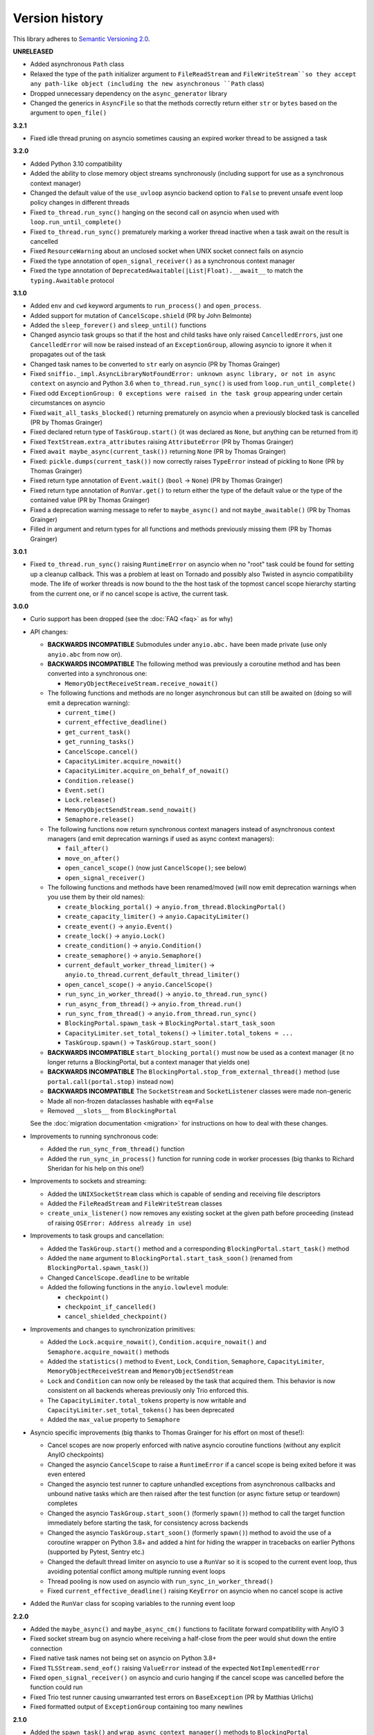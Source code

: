 Version history
===============

This library adheres to `Semantic Versioning 2.0 <http://semver.org/>`_.

**UNRELEASED**

- Added asynchronous ``Path`` class
- Relaxed the type of the ``path`` initializer argument to ``FileReadStream`` and
  ``FileWriteStream``so they accept any path-like object (including the new asynchronous ``Path``
  class)
- Dropped unnecessary dependency on the ``async_generator`` library
- Changed the generics in ``AsyncFile`` so that the methods correctly return either ``str`` or
  ``bytes`` based on the argument to ``open_file()``

**3.2.1**

- Fixed idle thread pruning on asyncio sometimes causing an expired worker thread to be assigned a
  task

**3.2.0**

- Added Python 3.10 compatibility
- Added the ability to close memory object streams synchronously (including support for use as a
  synchronous context manager)
- Changed the default value of the ``use_uvloop`` asyncio backend option to ``False`` to prevent
  unsafe event loop policy changes in different threads
- Fixed ``to_thread.run_sync()`` hanging on the second call on asyncio when used with
  ``loop.run_until_complete()``
- Fixed ``to_thread.run_sync()`` prematurely marking a worker thread inactive when a task await on
  the result is cancelled
- Fixed ``ResourceWarning`` about an unclosed socket when UNIX socket connect fails on asyncio
- Fixed the type annotation of ``open_signal_receiver()`` as a synchronous context manager
- Fixed the type annotation of ``DeprecatedAwaitable(|List|Float).__await__`` to match the
  ``typing.Awaitable`` protocol

**3.1.0**

- Added ``env`` and ``cwd`` keyword arguments to ``run_process()`` and ``open_process``.
- Added support for mutation of ``CancelScope.shield`` (PR by John Belmonte)
- Added the ``sleep_forever()`` and ``sleep_until()`` functions
- Changed asyncio task groups so that if the host and child tasks have only raised
  ``CancelledErrors``, just one ``CancelledError`` will now be raised instead of an
  ``ExceptionGroup``, allowing asyncio to ignore it when it propagates out of the task
- Changed task names to be converted to ``str`` early on asyncio (PR by Thomas Grainger)
- Fixed ``sniffio._impl.AsyncLibraryNotFoundError: unknown async library, or not in async context``
  on asyncio and Python 3.6 when ``to_thread.run_sync()`` is used from
  ``loop.run_until_complete()``
- Fixed odd ``ExceptionGroup: 0 exceptions were raised in the task group`` appearing under certain
  circumstances on asyncio
- Fixed ``wait_all_tasks_blocked()`` returning prematurely on asyncio when a previously blocked
  task is cancelled (PR by Thomas Grainger)
- Fixed declared return type of ``TaskGroup.start()`` (it was declared as ``None``, but anything
  can be returned from it)
- Fixed ``TextStream.extra_attributes`` raising ``AttributeError`` (PR by Thomas Grainger)
- Fixed ``await maybe_async(current_task())`` returning ``None`` (PR by Thomas Grainger)
- Fixed: ``pickle.dumps(current_task())`` now correctly raises ``TypeError`` instead of pickling to
  ``None`` (PR by Thomas Grainger)
- Fixed return type annotation of ``Event.wait()`` (``bool`` → ``None``) (PR by Thomas Grainger)
- Fixed return type annotation of ``RunVar.get()`` to return either the type of the default value
  or the type of the contained value (PR by Thomas Grainger)
- Fixed a deprecation warning message to refer to ``maybe_async()`` and not ``maybe_awaitable()``
  (PR by Thomas Grainger)
- Filled in argument and return types for all functions and methods previously missing them
  (PR by Thomas Grainger)

**3.0.1**

- Fixed ``to_thread.run_sync()`` raising ``RuntimeError`` on asyncio when no "root" task could be
  found for setting up a cleanup callback. This was a problem at least on Tornado and possibly also
  Twisted in asyncio compatibility mode. The life of worker threads is now bound to the the host
  task of the topmost cancel scope hierarchy starting from the current one, or if no cancel scope
  is active, the current task.

**3.0.0**

- Curio support has been dropped (see the :doc:`FAQ <faq>` as for why)
- API changes:

  * **BACKWARDS INCOMPATIBLE** Submodules under ``anyio.abc.`` have been made private (use only
    ``anyio.abc`` from now on).
  * **BACKWARDS INCOMPATIBLE** The following method was previously a coroutine method and has been
    converted into a synchronous one:

    * ``MemoryObjectReceiveStream.receive_nowait()``

  * The following functions and methods are no longer asynchronous but can still be awaited on
    (doing so will emit a deprecation warning):

    * ``current_time()``
    * ``current_effective_deadline()``
    * ``get_current_task()``
    * ``get_running_tasks()``
    * ``CancelScope.cancel()``
    * ``CapacityLimiter.acquire_nowait()``
    * ``CapacityLimiter.acquire_on_behalf_of_nowait()``
    * ``Condition.release()``
    * ``Event.set()``
    * ``Lock.release()``
    * ``MemoryObjectSendStream.send_nowait()``
    * ``Semaphore.release()``
  * The following functions now return synchronous context managers instead of asynchronous
    context managers (and emit deprecation warnings if used as async context managers):

    * ``fail_after()``
    * ``move_on_after()``
    * ``open_cancel_scope()`` (now just ``CancelScope()``; see below)
    * ``open_signal_receiver()``

  * The following functions and methods have been renamed/moved (will now emit deprecation
    warnings when you use them by their old names):

    * ``create_blocking_portal()`` → ``anyio.from_thread.BlockingPortal()``
    * ``create_capacity_limiter()`` → ``anyio.CapacityLimiter()``
    * ``create_event()`` → ``anyio.Event()``
    * ``create_lock()`` → ``anyio.Lock()``
    * ``create_condition()`` → ``anyio.Condition()``
    * ``create_semaphore()`` → ``anyio.Semaphore()``
    * ``current_default_worker_thread_limiter()`` →
      ``anyio.to_thread.current_default_thread_limiter()``
    * ``open_cancel_scope()`` → ``anyio.CancelScope()``
    * ``run_sync_in_worker_thread()`` → ``anyio.to_thread.run_sync()``
    * ``run_async_from_thread()`` → ``anyio.from_thread.run()``
    * ``run_sync_from_thread()`` → ``anyio.from_thread.run_sync()``
    * ``BlockingPortal.spawn_task`` → ``BlockingPortal.start_task_soon``
    * ``CapacityLimiter.set_total_tokens()`` → ``limiter.total_tokens = ...``
    * ``TaskGroup.spawn()`` → ``TaskGroup.start_soon()``

  * **BACKWARDS INCOMPATIBLE** ``start_blocking_portal()`` must now be used as a context manager
    (it no longer returns a BlockingPortal, but a context manager that yields one)
  * **BACKWARDS INCOMPATIBLE** The ``BlockingPortal.stop_from_external_thread()`` method
    (use ``portal.call(portal.stop)`` instead now)
  * **BACKWARDS INCOMPATIBLE** The ``SocketStream`` and ``SocketListener`` classes were made
    non-generic
  * Made all non-frozen dataclasses hashable with ``eq=False``
  * Removed ``__slots__`` from ``BlockingPortal``

  See the :doc:`migration documentation <migration>` for instructions on how to deal with these
  changes.
- Improvements to running synchronous code:

  * Added the ``run_sync_from_thread()`` function
  * Added the ``run_sync_in_process()`` function for running code in worker processes
    (big thanks to Richard Sheridan for his help on this one!)
- Improvements to sockets and streaming:

  * Added the ``UNIXSocketStream`` class which is capable of sending and receiving file descriptors
  * Added the ``FileReadStream`` and ``FileWriteStream`` classes
  * ``create_unix_listener()`` now removes any existing socket at the given path before proceeding
    (instead of raising ``OSError: Address already in use``)
- Improvements to task groups and cancellation:

  * Added the ``TaskGroup.start()`` method and a corresponding ``BlockingPortal.start_task()``
    method
  * Added the ``name`` argument to ``BlockingPortal.start_task_soon()``
    (renamed from ``BlockingPortal.spawn_task()``)
  * Changed ``CancelScope.deadline`` to be writable
  * Added the following functions in the ``anyio.lowlevel`` module:

    * ``checkpoint()``
    * ``checkpoint_if_cancelled()``
    * ``cancel_shielded_checkpoint()``
- Improvements and changes to synchronization primitives:

  * Added the ``Lock.acquire_nowait()``, ``Condition.acquire_nowait()`` and
    ``Semaphore.acquire_nowait()`` methods
  * Added the ``statistics()`` method to ``Event``, ``Lock``, ``Condition``, ``Semaphore``,
    ``CapacityLimiter``, ``MemoryObjectReceiveStream`` and ``MemoryObjectSendStream``
  * ``Lock`` and ``Condition`` can now only be released by the task that acquired them.
    This behavior is now consistent on all backends whereas previously only Trio enforced this.
  * The ``CapacityLimiter.total_tokens`` property is now writable and
    ``CapacityLimiter.set_total_tokens()`` has been deprecated
  * Added the ``max_value`` property to ``Semaphore``
- Asyncio specific improvements (big thanks to Thomas Grainger for his effort on most of these!):

  * Cancel scopes are now properly enforced with native asyncio coroutine functions (without
    any explicit AnyIO checkpoints)
  * Changed the asyncio ``CancelScope`` to raise a ``RuntimeError`` if a cancel scope is being
    exited before it was even entered
  * Changed the asyncio test runner to capture unhandled exceptions from asynchronous callbacks and
    unbound native tasks which are then raised after the test function (or async fixture setup or
    teardown) completes
  * Changed the asyncio ``TaskGroup.start_soon()`` (formerly ``spawn()``) method to call the target
    function immediately before starting the task, for consistency across backends
  * Changed the asyncio ``TaskGroup.start_soon()`` (formerly ``spawn()``) method to avoid the use
    of a coroutine wrapper on Python 3.8+ and added a hint for hiding the wrapper in tracebacks on
    earlier Pythons (supported by Pytest, Sentry etc.)
  * Changed the default thread limiter on asyncio to use a ``RunVar`` so it is  scoped to the
    current event loop, thus avoiding potential conflict among multiple running event loops
  * Thread pooling is now used on asyncio with ``run_sync_in_worker_thread()``
  * Fixed ``current_effective_deadline()`` raising ``KeyError`` on asyncio when no cancel scope is
    active
- Added the ``RunVar`` class for scoping variables to the running event loop

**2.2.0**

- Added the ``maybe_async()`` and ``maybe_async_cm()`` functions to facilitate forward
  compatibility with AnyIO 3
- Fixed socket stream bug on asyncio where receiving a half-close from the peer would shut down the
  entire connection
- Fixed native task names not being set on asyncio on Python 3.8+
- Fixed ``TLSStream.send_eof()`` raising ``ValueError`` instead of the expected
  ``NotImplementedError``
- Fixed ``open_signal_receiver()`` on asyncio and curio hanging if the cancel scope was cancelled
  before the function could run
- Fixed Trio test runner causing unwarranted test errors on ``BaseException``
  (PR by Matthias Urlichs)
- Fixed formatted output of ``ExceptionGroup`` containing too many newlines

**2.1.0**

- Added the ``spawn_task()`` and ``wrap_async_context_manager()`` methods to ``BlockingPortal``
- Added the ``handshake_timeout`` and ``error_handler`` parameters to ``TLSListener``
- Fixed ``Event`` objects on the trio backend not inheriting from ``anyio.abc.Event``
- Fixed ``run_sync_in_worker_thread()`` raising ``UnboundLocalError`` on asyncio when cancelled
- Fixed ``send()`` on socket streams not raising any exception on asyncio, and an unwrapped
  ``BrokenPipeError`` on trio and curio when the peer has disconnected
- Fixed ``MemoryObjectSendStream.send()`` raising ``BrokenResourceError`` when the last receiver is
  closed right after receiving the item
- Fixed ``ValueError: Invalid file descriptor: -1`` when closing a ``SocketListener`` on asyncio

**2.0.2**

- Fixed one more case of
  ``AttributeError: 'async_generator_asend' object has no attribute 'cr_await'`` on asyncio

**2.0.1**

- Fixed broken ``MultiListener.extra()`` (PR by daa)
- Fixed ``TLSStream`` returning an empty bytes object instead of raising ``EndOfStream`` when
  trying to receive from the stream after a closing handshake
- Fixed ``AttributeError`` when cancelling a task group's scope inside an async test fixture on
  asyncio
- Fixed ``wait_all_tasks_blocked()`` raising ``AttributeError`` on asyncio if a native task is
  waiting on an async generator's ``asend()`` method

**2.0.0**

- General new features:

  - Added support for subprocesses
  - Added support for "blocking portals" which allow running functions in the event loop thread
    from external threads
  - Added the ``anyio.aclose_forcefully()`` function for closing asynchronous resources as quickly
    as possible

- General changes/fixes:

  - **BACKWARDS INCOMPATIBLE** Some functions have been renamed or removed (see further below for
    socket/fileio API changes):

    - ``finalize()`` → (removed; use ``contextlib.aclosing()`` instead)
    - ``receive_signals()`` → ``open_signal_receiver()``
    - ``run_in_thread()`` → ``run_sync_in_worker_thread()``
    - ``current_default_thread_limiter()`` → ``current_default_worker_thread_limiter()``
    - ``ResourceBusyError`` → ``BusyResourceError``
  - **BACKWARDS INCOMPATIBLE** Exception classes were moved to the top level package
  - Dropped support for Python 3.5
  - Bumped minimum versions of trio and curio to v0.16 and v1.4, respectively
  - Changed the ``repr()`` of ``ExceptionGroup`` to match trio's ``MultiError``

- Backend specific changes and fixes:

  - ``asyncio``: Added support for ``ProactorEventLoop``. This allows asyncio applications to use
    AnyIO on Windows even without using AnyIO as the entry point.
  - ``asyncio``: The asyncio backend now uses ``asyncio.run()`` behind the scenes which properly
    shuts down async generators and cancels any leftover native tasks
  - ``curio``: Worked around the limitation where a task can only be cancelled twice (any
    cancellations beyond that were ignored)
  - ``asyncio`` + ``curio``: a cancellation check now calls ``sleep(0)``, allowing the scheduler to
    switch to a different task
  - ``asyncio`` + ``curio``: Host name resolution now uses `IDNA 2008`_ (with UTS 46 compatibility
    mapping, just like trio)
  - ``asyncio`` + ``curio``: Fixed a bug where a task group would abandon its subtasks if its own
    cancel scope was cancelled while it was waiting for subtasks to finish
  - ``asyncio`` + ``curio``: Fixed recursive tracebacks when a single exception from an inner task
    group is reraised in an outer task group

- Socket/stream changes:

  - **BACKWARDS INCOMPATIBLE** The stream class structure was completely overhauled. There are now
    separate abstract base classes for receive and send streams, byte streams and reliable and
    unreliable object streams. Stream wrappers are much better supported by this new ABC structure
    and a new "typed extra attribute" system that lets you query the wrapper chain for the
    attributes you want via ``.extra(...)``.
  - **BACKWARDS INCOMPATIBLE** Socket server functionality has been refactored into a
    network-agnostic listener system
  - **BACKWARDS INCOMPATIBLE** TLS functionality has been split off from ``SocketStream`` and can
    now work over any bidirectional bytes-based stream – you can now establish a TLS encrypted
    communications pathway over UNIX sockets or even memory object streams. The ``TLSRequired``
    exception has also been removed as it is no longer necessary.
  - **BACKWARDS INCOMPATIBLE** Buffering functionality (``receive_until()`` and
    ``receive_exactly()``) was split off from ``SocketStream`` into a stream wrapper class
    (``anyio.streams.buffered.BufferedByteReceiveStream``)
  - **BACKWARDS INCOMPATIBLE** IPv6 addresses are now reported as 2-tuples. If original 4-tuple
    form contains a nonzero scope ID, it is appended to the address with ``%`` as the separator.
  - **BACKWARDS INCOMPATIBLE** Byte streams (including socket streams) now raise ``EndOfStream``
    instead of returning an empty bytes object when the stream has been closed from the other end
  - **BACKWARDS INCOMPATIBLE** The socket API has changes:

    - ``create_tcp_server()`` → ``create_tcp_listener()``
    - ``create_unix_server()`` → ``create_unix_listener()``
    - ``create_udp_socket()`` had some of its parameters changed:

      - ``interface`` → ``local_address``
      - ``port`` → ``local_port``
      - ``reuse_address`` was replaced with ``reuse_port`` (and sets ``SO_REUSEPORT`` instead of
        ``SO_REUSEADDR``)
    - ``connect_tcp()`` had some of its parameters changed:

      - ``address`` → ``remote_address``
      - ``port`` → ``remote_port``
      - ``bind_host`` → ``local_address``
      - ``bind_port`` → (removed)
      - ``autostart_tls`` → ``tls``
      - ``tls_hostname`` (new parameter, when you want to match the certificate against against
        something else than ``remote_address``)
    - ``connect_tcp()`` now returns a ``TLSStream`` if TLS was enabled
    - ``notify_socket_closing()`` was removed, as it is no longer used by AnyIO
    - ``SocketStream`` has changes to its methods and attributes:

        - ``address`` → ``.extra(SocketAttribute.local_address)``
        - ``alpn_protocol`` → ``.extra(TLSAttribute.alpn_protocol)``
        - ``close()`` → ``aclose()``
        - ``get_channel_binding`` → ``.extra(TLSAttribute.channel_binding_tls_unique)``
        - ``cipher`` → ``.extra(TLSAttribute.cipher)``
        - ``getpeercert`` → ``.extra(SocketAttribute.peer_certificate)`` or
          ``.extra(SocketAttribute.peer_certificate_binary)``
        - ``getsockopt()`` → ``.extra(SocketAttribute.raw_socket).getsockopt(...)``
        - ``peer_address`` → ``.extra(SocketAttribute.remote_address)``
        - ``receive_chunks()`` → (removed; use ``async for`` on the stream instead)
        - ``receive_delimited_chunks()`` → (removed)
        - ``receive_exactly()`` → ``BufferedReceiveStream.receive_exactly()``
        - ``receive_some()`` → ``receive()``
        - ``receive_until()`` → ``BufferedReceiveStream.receive_until()``
        - ``send_all()`` → ``send()``
        - ``setsockopt()`` → ``.extra(SocketAttribute.raw_socket).setsockopt(...)``
        - ``shared_ciphers`` → ``.extra(TLSAttribute.shared_ciphers)``
        - ``server_side`` → ``.extra(TLSAttribute.server_side)``
        - ``start_tls()`` → ``stream = TLSStream.wrap(...)``
        - ``tls_version`` → ``.extra(TLSAttribute.tls_version)``
    - ``UDPSocket`` has changes to its methods and attributes:

      - ``address`` → ``.extra(SocketAttribute.local_address)``
      - ``getsockopt()`` → ``.extra(SocketAttribute.raw_socket).getsockopt(...)``
      - ``port`` → ``.extra(SocketAttribute.local_port)``
      - ``receive()`` no longer takes a maximum bytes argument
      - ``receive_packets()`` → (removed; use ``async for`` on the UDP socket instead)
      - ``send()`` → requires a tuple for destination now (address, port), for compatibility with
        the new ``UnreliableObjectStream`` interface. The ``sendto()`` method works like the old
        ``send()`` method.
      - ``setsockopt()`` → ``.extra(SocketAttribute.raw_socket).setsockopt(...)``
  - **BACKWARDS INCOMPATIBLE** Renamed the ``max_size`` parameter to ``max_bytes`` wherever it
    occurred (this was inconsistently named ``max_bytes`` in some subclasses before)
  - Added memory object streams as a replacement for queues
  - Added stream wrappers for encoding/decoding unicode strings
  - Support for the ``SO_REUSEPORT`` option (allows binding more than one socket to the same
    address/port combination, as long as they all have this option set) has been added to TCP
    listeners and UDP sockets
  - The ``send_eof()`` method was added to all (bidirectional) streams

- File I/O changes:

  - **BACKWARDS INCOMPATIBLE** Asynchronous file I/O functionality now uses a common code base
    (``anyio.AsyncFile``) instead of backend-native classes
  - **BACKWARDS INCOMPATIBLE** The File I/O API has changes to its functions and methods:

    - ``aopen()`` → ``open_file()``
    - ``AsyncFileclose()`` → ``AsyncFileaclose()``

- Task synchronization changes:

  - **BACKWARDS INCOMPATIBLE** Queues were replaced by memory object streams
  - **BACKWARDS INCOMPATIBLE** Added the ``acquire()`` and ``release()`` methods to the ``Lock``,
    ``Condition`` and ``Semaphore`` classes
  - **BACKWARDS INCOMPATIBLE** Removed the ``Event.clear()`` method. You must now replace the event
    object with a new one rather than clear the old one.
  - Fixed ``Condition.wait()`` not working on asyncio and curio (PR by Matt Westcott)

- Testing changes:

  - **BACKWARDS INCOMPATIBLE** Removed the ``--anyio-backends`` command line option for the pytest
    plugin. Use the ``-k`` option to do ad-hoc filtering, and the ``anyio_backend`` fixture to
    control which backends you wish to run the tests by default.
  - The pytest plugin was refactored to run the test and all its related async fixtures inside the
    same event loop, making async fixtures much more useful
  - Fixed Hypothesis support in the pytest plugin (it was not actually running the Hypothesis
    tests at all)

.. _IDNA 2008: https://tools.ietf.org/html/rfc5895

**1.4.0**

- Added async name resolution functions (``anyio.getaddrinfo()`` and ``anyio.getnameinfo()``)
- Added the ``family`` and ``reuse_address`` parameters to ``anyio.create_udp_socket()``
  (Enables multicast support; test contributed by Matthias Urlichs)
- Fixed ``fail.after(0)`` not raising a timeout error on asyncio and curio
- Fixed ``move_on_after()`` and ``fail_after()`` getting stuck on curio in some circumstances
- Fixed socket operations not allowing timeouts to cancel the task
- Fixed API documentation on ``Stream.receive_until()`` which claimed that the delimiter will be
  included in the returned data when it really isn't
- Harmonized the default task names across all backends
- ``wait_all_tasks_blocked()`` no longer considers tasks waiting on ``sleep(0)`` to be blocked
  on asyncio and curio
- Fixed the type of the ``address`` parameter in ``UDPSocket.send()`` to include ``IPAddress``
  objects (which were already supported by the backing implementation)
- Fixed ``UDPSocket.send()`` to resolve host names using ``anyio.getaddrinfo()`` before calling
  ``socket.sendto()`` to avoid blocking on synchronous name resolution
- Switched to using ``anyio.getaddrinfo()`` for name lookups

**1.3.1**

- Fixed warnings caused by trio 0.15
- Worked around a compatibility issue between uvloop and Python 3.9 (missing
  ``shutdown_default_executor()`` method)

**1.3.0**

- Fixed compatibility with Curio 1.0
- Made it possible to assert fine grained control over which AnyIO backends and backend options are
  being used with each test
- Added the ``address`` and ``peer_address`` properties to the ``SocketStream`` interface

**1.2.3**

- Repackaged release (v1.2.2 contained extra files from an experimental
  branch which broke imports)

**1.2.2**

- Fixed ``CancelledError`` leaking from a cancel scope on asyncio if the task previously received a
  cancellation exception
- Fixed ``AttributeError`` when cancelling a generator-based task (asyncio)
- Fixed ``wait_all_tasks_blocked()`` not working with generator-based tasks (asyncio)
- Fixed an unnecessary delay in ``connect_tcp()`` if an earlier attempt succeeds
- Fixed ``AssertionError`` in ``connect_tcp()`` if multiple connection attempts succeed
  simultaneously

**1.2.1**

- Fixed cancellation errors leaking from a task group when they are contained in an exception group
- Fixed trio v0.13 compatibility on Windows
- Fixed inconsistent queue capacity across backends when capacity was defined as 0
  (trio = 0, others = infinite)
- Fixed socket creation failure crashing ``connect_tcp()``

**1.2.0**

- Added the possibility to parametrize regular pytest test functions against the selected list of
  backends
- Added the ``set_total_tokens()`` method to ``CapacityLimiter``
- Added the ``anyio.current_default_thread_limiter()`` function
- Added the ``cancellable`` parameter to ``anyio.run_in_thread()``
- Implemented the Happy Eyeballs (:rfc:`6555`) algorithm for ``anyio.connect_tcp()``
- Fixed ``KeyError`` on asyncio and curio where entering and exiting a cancel scope happens in
  different tasks
- Fixed deprecation warnings on Python 3.8 about the ``loop`` argument of ``asyncio.Event()``
- Forced the use ``WindowsSelectorEventLoopPolicy`` in ``asyncio.run`` when on Windows and asyncio
  to keep network functionality working
- Worker threads are now spawned with ``daemon=True`` on all backends, not just trio
- Dropped support for trio v0.11

**1.1.0**

- Added the ``lock`` parameter to ``anyio.create_condition()`` (PR by Matthias Urlichs)
- Added async iteration for queues (PR by Matthias Urlichs)
- Added capacity limiters
- Added the possibility of using capacity limiters for limiting the maximum number of threads
- Fixed compatibility with trio v0.12
- Fixed IPv6 support in ``create_tcp_server()``, ``connect_tcp()`` and ``create_udp_socket()``
- Fixed mishandling of task cancellation while the task is running a worker thread on asyncio and
  curio

**1.0.0**

- Fixed pathlib2_ compatibility with ``anyio.aopen()``
- Fixed timeouts not propagating from nested scopes on asyncio and curio (PR by Matthias Urlichs)
- Fixed incorrect call order in socket close notifications on asyncio (mostly affecting Windows)
- Prefixed backend module names with an underscore to better indicate privateness

 .. _pathlib2: https://pypi.org/project/pathlib2/

**1.0.0rc2**

- Fixed some corner cases of cancellation where behavior on asyncio and curio did not match with
  that of trio. Thanks to Joshua Oreman for help with this.
- Fixed ``current_effective_deadline()`` not taking shielded cancellation scopes into account on
  asyncio and curio
- Fixed task cancellation not happening right away on asyncio and curio when a cancel scope is
  entered when the deadline has already passed
- Fixed exception group containing only cancellation exceptions not being swallowed by a timed out
  cancel scope on asyncio and curio
- Added the ``current_time()`` function
- Replaced ``CancelledError`` with ``get_cancelled_exc_class()``
- Added support for Hypothesis_
- Added support for :pep:`561`
- Use uvloop for the asyncio backend by default when available (but only on CPython)

.. _Hypothesis: https://hypothesis.works/

**1.0.0rc1**

- Fixed ``setsockopt()`` passing options to the underlying method in the wrong manner
- Fixed cancellation propagation from nested task groups
- Fixed ``get_running_tasks()`` returning tasks from other event loops
- Added the ``parent_id`` attribute to ``anyio.TaskInfo``
- Added the ``get_current_task()`` function
- Added guards to protect against concurrent read/write from/to sockets by multiple tasks
- Added the ``notify_socket_close()`` function

**1.0.0b2**

- Added introspection of running tasks via ``anyio.get_running_tasks()``
- Added the ``getsockopt()`` and ``setsockopt()`` methods to the ``SocketStream`` API
- Fixed mishandling of large buffers by ``BaseSocket.sendall()``
- Fixed compatibility with (and upgraded minimum required version to) trio v0.11

**1.0.0b1**

- Initial release
